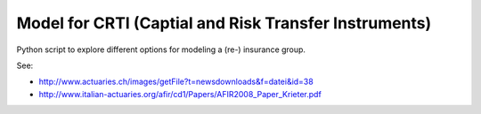 ======================================================
Model for CRTI (Captial and Risk Transfer Instruments)
======================================================

Python script to explore different options for modeling a (re-) insurance group. 

See: 

* http://www.actuaries.ch/images/getFile?t=newsdownloads&f=datei&id=38
* http://www.italian-actuaries.org/afir/cd1/Papers/AFIR2008_Paper_Krieter.pdf
